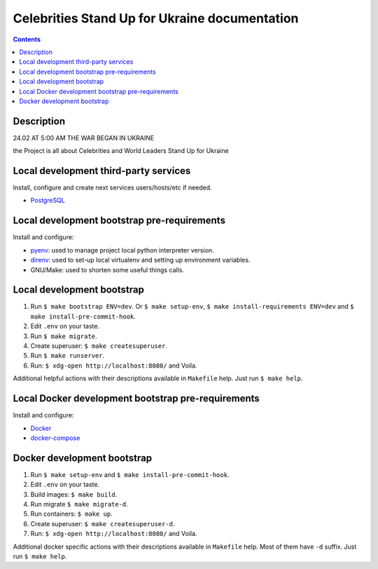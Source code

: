.. blog_hillel
.. README.rst


Celebrities Stand Up for Ukraine documentation
==============================================


.. contents::

Description
-----------

24.02 AT 5:00 AM THE WAR BEGAN IN UKRAINE

the Project is all about Celebrities and World Leaders Stand Up for Ukraine

Local development third-party services
--------------------------------------

Install, configure and create next services users/hosts/etc if needed.

* `PostgreSQL <https://www.postgresql.org/>`_

Local development bootstrap pre-requirements
--------------------------------------------

Install and configure:

* `pyenv <https://github.com/pyenv/pyenv/>`_: used to manage project local python interpreter version.
* `direnv <https://github.com/direnv/direnv/>`_: used to set-up local virtualenv and setting up environment variables.
* GNU/Make: used to shorten some useful things calls.

Local development bootstrap
---------------------------

1. Run ``$ make bootstrap ENV=dev``. Or ``$ make setup-env``, ``$ make install-requirements ENV=dev`` and ``$ make install-pre-commit-hook``.
2. Edit ``.env`` on your taste.
3. Run ``$ make migrate``.
4. Create superuser: ``$ make createsuperuser``.
5. Run ``$ make runserver``.
6. Run: ``$ xdg-open http://localhost:8080/`` and Voila.

Additional helpful actions with their descriptions available in ``Makefile`` help.
Just run ``$ make help``.

Local Docker development bootstrap pre-requirements
---------------------------------------------------

Install and configure:

* `Docker <https://www.docker.com/>`_
* `docker-compose <https://docs.docker.com/compose/>`_

Docker development bootstrap
----------------------------

1. Run ``$ make setup-env`` and ``$ make install-pre-commit-hook``.
2. Edit ``.env`` on your taste.
3. Build images: ``$ make build``.
4. Run migrate ``$ make migrate-d``.
5. Run containers: ``$ make up``.
6. Create superuser: ``$ make createsuperuser-d``.
7. Run: ``$ xdg-open http://localhost:8080/`` and Voila.

Additional docker specific actions with their descriptions available in ``Makefile`` help.
Most of them have ``-d`` suffix.
Just run ``$ make help``.
